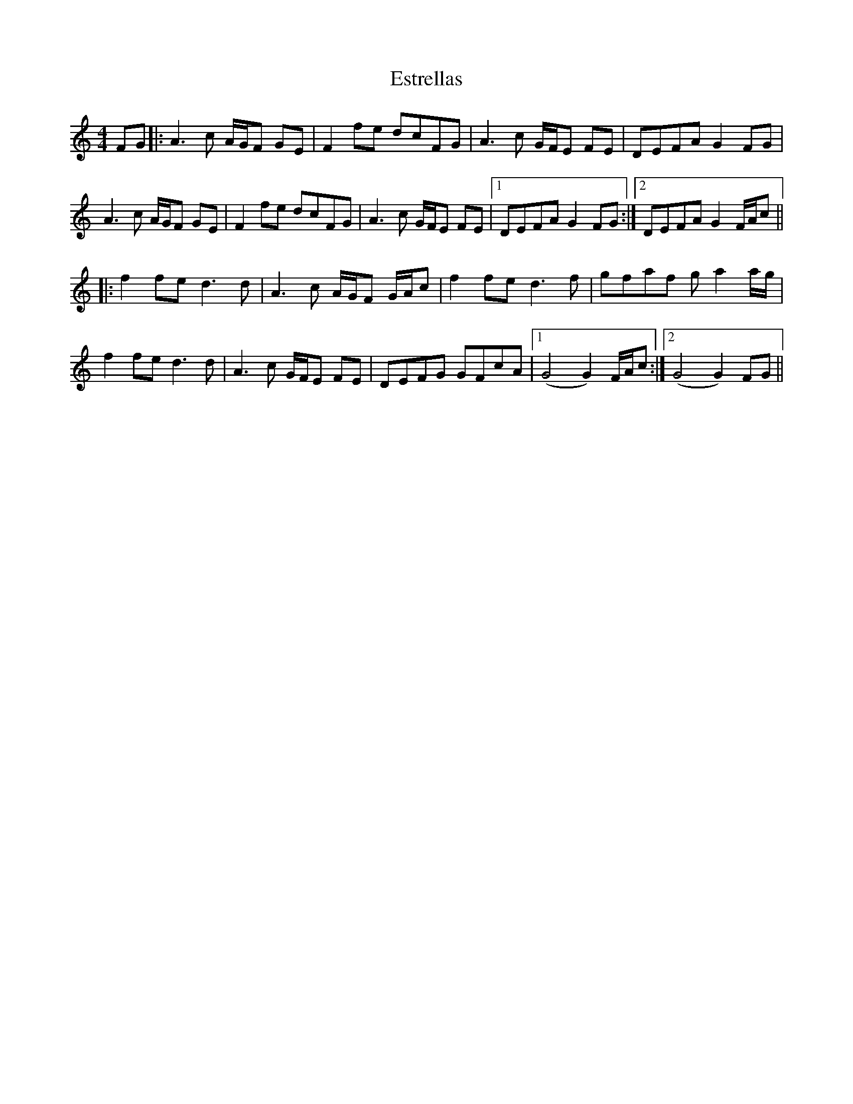X: 12079
T: Estrellas
R: strathspey
M: 4/4
K: Aminor
FG|:A3c A/G/F GE|F2 fe dcFG|A3 c G/F/E FE|DEFA G2FG|
A3c A/G/F GE|F2 fe dcFG|A3 c G/F/E FE|1 DEFA G2FG:|2 DEFA G2F/A/c||
|:f2fe d3d|A3 c A/G/F G/A/c|f2fe d3f|gfaf ga2 a/g/|
f2fe d3d|A3 c G/F/E FE|DEFG GFcA|1 (G4G2)F/A/c:|2 (G4G2)FG||

